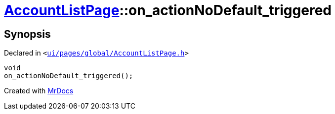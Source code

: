 [#AccountListPage-on_actionNoDefault_triggered]
= xref:AccountListPage.adoc[AccountListPage]::on&lowbar;actionNoDefault&lowbar;triggered
:relfileprefix: ../
:mrdocs:


== Synopsis

Declared in `&lt;https://github.com/PrismLauncher/PrismLauncher/blob/develop/ui/pages/global/AccountListPage.h#L78[ui&sol;pages&sol;global&sol;AccountListPage&period;h]&gt;`

[source,cpp,subs="verbatim,replacements,macros,-callouts"]
----
void
on&lowbar;actionNoDefault&lowbar;triggered();
----



[.small]#Created with https://www.mrdocs.com[MrDocs]#
